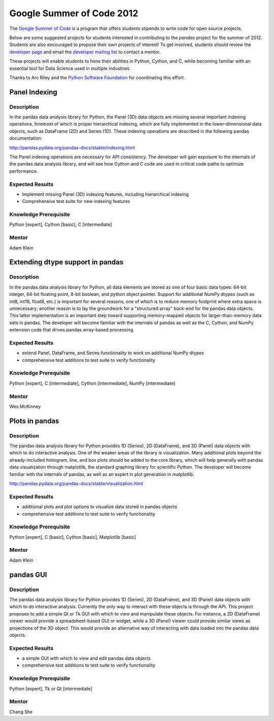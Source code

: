 **************************
Google Summer of Code 2012
**************************

The `Google Summer of Code <http://www.google-melange.com/gsoc/homepage/google/gsoc2012>`__ is a program that offers students stipends to write code for open source projects.

Below are some suggested projects for students interested in contributing to the *pandas* project for the summer of 2012. Students are also encouraged to propose their own projects of interest! To get involved, students should review the `developer page <developers.html>`_ and email the `developer mailing list <http://groups.google.com/group/pystatsmodels>`__ to contact a mentor.

These projects will enable students to hone their abilities in Python, Cython, and C, while becoming familiar with an essential tool for Data Science used in multiple industries. 

Thanks to Arc Riley and the `Python Software Foundation <http://www.python.org/psf/>`__ for coordinating this effort.


Panel Indexing
~~~~~~~~~~~~~~

Description
-----------
In the pandas data analysis library for Python, the Panel (3D) data objects are missing several important indexing operations, foremost of which is proper hierarchical indexing, which are fully implemented in the lower-dimensional data objects, such as DataFrame (2D) and Series (1D). These indexing operations are described in the following pandas documentation:

http://pandas.pydata.org/pandas-docs/stable/indexing.html

The Panel indexing operations are necessary for API consistency. The developer will gain exposure to the internals of the pandas data analysis library, and will see how Cython and C code are used in critical code paths to optimize performance.

Expected Results
----------------
- Implement missing Panel (3D) indexing features, including hierarchical indexing
- Comprehensive test suite for new indexing features

Knowledge Prerequisite
----------------------
Python [expert], Cython [basic], C [intermediate]

Mentor
------
Adam Klein

Extending dtype support in pandas
~~~~~~~~~~~~~~~~~~~~~~~~~~~~~~~~~ 

Description
-----------

In the pandas data analysis library for Python, all data elements are stored as one of four basic data types: 64-bit integer, 64-bit floating point, 8-bit boolean, and python object pointer. Support for additional NumPy dtypes (such as int8, int16, float8, etc.) is important for several reasons, one of which is to reduce memory footprint where extra space is unnecessary; another reason is to lay the groundwork for a "structured array" back-end for the pandas data objects. This latter implementation is an important step toward supporting memory-mapped objects for larger-than-memory data sets in pandas. The developer will become familiar with the internals of pandas as well as the C, Cython, and NumPy extension code that drives pandas array-based processing.

Expected Results
----------------
- extend Panel, DataFrame, and Series functionality to work on additional NumPy dtypes
- comprehensive test additions to test suite to verify functionality

Knowledge Prerequisite
----------------------
Python [expert], C [intermediate], Cython [intermediate], NumPy [intermediate]

Mentor
------
Wes McKinney

Plots in pandas
~~~~~~~~~~~~~~~

Description
-----------

The pandas data analysis library for Python provides 1D (Series), 2D (DataFrame), and 3D (Panel) data objects with which to do interactive analysis. One of the weaker areas of the library is visualization.  Many additional plots beyond the already-included histogram, line, and box plots should be added to the core library, which will help generally with pandas data visualization through matplotlib, the standard graphing library for scientific Python. The developer will become familiar with the internals of pandas, as well as an expert in plot generation in matplotlib.

http://pandas.pydata.org/pandas-docs/stable/visualization.html

Expected Results
----------------

- additional plots and plot options to visualize data stored in pandas objects
- comprehensive test additions to test suite to verify functionality

Knowledge Prerequisite
----------------------

Python [expert], C [basic], Cython [basic], Matplotlib [basic]

Mentor
------
Adam Klein

pandas GUI
~~~~~~~~~~

Description
-----------

The pandas data analysis library for Python provides 1D (Series), 2D (DataFrame), and 3D (Panel) data objects with which to do interactive analysis. Currently the only way to interact with these objects is through the API. This project proposes to add a simple Qt or Tk GUI with which to view and manipulate these objects. For instance, a 2D (DataFrame) viewer would provide a spreadsheet-based GUI or widget, while a 3D (Panel) viewer could provide similar views as projections of the 3D object. This would provide an alternative way of interacting with data loaded into the pandas data objects.

Expected Results
----------------

- a simple GUI with which to view and edit pandas data objects
- comprehensive test additions to test suite to verify functionality

Knowledge Prerequisite
----------------------
Python [expert], Tk or Qt [intermediate]

Mentor
------
Chang She
